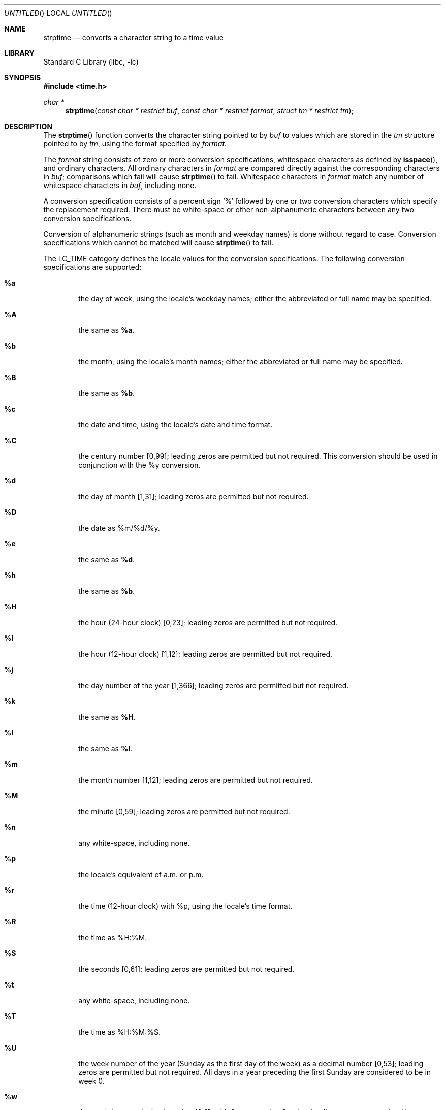 .\"	$NetBSD: strptime.3,v 1.16 2004/03/19 19:28:08 kleink Exp $
.\"
.\" Copyright (c) 1997, 1998 The NetBSD Foundation, Inc.
.\" All rights reserved.
.\"
.\" This file was contributed to The NetBSD Foundation by Klaus Klein.
.\"
.\" Redistribution and use in source and binary forms, with or without
.\" modification, are permitted provided that the following conditions
.\" are met:
.\" 1. Redistributions of source code must retain the above copyright
.\"    notice, this list of conditions and the following disclaimer.
.\" 2. Redistributions in binary form must reproduce the above copyright
.\"    notice, this list of conditions and the following disclaimer in the
.\"    documentation and/or other materials provided with the distribution.
.\" 3. All advertising materials mentioning features or use of this software
.\"    must display the following acknowledgement:
.\"        This product includes software developed by the NetBSD
.\"        Foundation, Inc. and its contributors.
.\" 4. Neither the name of The NetBSD Foundation nor the names of its
.\"    contributors may be used to endorse or promote products derived
.\"    from this software without specific prior written permission.
.\"
.\" THIS SOFTWARE IS PROVIDED BY THE NETBSD FOUNDATION, INC. AND CONTRIBUTORS
.\" ``AS IS'' AND ANY EXPRESS OR IMPLIED WARRANTIES, INCLUDING, BUT NOT LIMITED
.\" TO, THE IMPLIED WARRANTIES OF MERCHANTABILITY AND FITNESS FOR A PARTICULAR
.\" PURPOSE ARE DISCLAIMED.  IN NO EVENT SHALL THE FOUNDATION OR CONTRIBUTORS
.\" BE LIABLE FOR ANY DIRECT, INDIRECT, INCIDENTAL, SPECIAL, EXEMPLARY, OR
.\" CONSEQUENTIAL DAMAGES (INCLUDING, BUT NOT LIMITED TO, PROCUREMENT OF
.\" SUBSTITUTE GOODS OR SERVICES; LOSS OF USE, DATA, OR PROFITS; OR BUSINESS
.\" INTERRUPTION) HOWEVER CAUSED AND ON ANY THEORY OF LIABILITY, WHETHER IN
.\" CONTRACT, STRICT LIABILITY, OR TORT (INCLUDING NEGLIGENCE OR OTHERWISE)
.\" ARISING IN ANY WAY OUT OF THE USE OF THIS SOFTWARE, EVEN IF ADVISED OF THE
.\" POSSIBILITY OF SUCH DAMAGE.
.\"
.Dd August 18, 2002
.Os
.Dt STRPTIME 3
.Sh NAME
.Nm strptime
.Nd converts a character string to a time value
.Sh LIBRARY
.Lb libc
.Sh SYNOPSIS
.In time.h
.Ft char *
.Fn strptime "const char * restrict buf" "const char * restrict format" "struct tm * restrict tm"
.Sh DESCRIPTION
The
.Fn strptime
function converts the character string pointed to by
.Fa buf
to values which are stored in the
.Va tm
structure pointed to by
.Fa tm ,
using the format specified by
.Fa format .
.Pp
The
.Fa format
string consists of zero or more conversion specifications, whitespace
characters as defined by
.Fn isspace ,
and ordinary characters.
All ordinary characters in
.Fa format
are compared directly against the corresponding characters in
.Fa buf ;
comparisons which fail will cause
.Fn strptime
to fail.
Whitespace characters in
.Fa format
match any number of whitespace characters in
.Fa buf ,
including none.
.Pp
A conversion specification consists of a percent sign
.Ql %
followed by one
or two conversion characters which specify the replacement required.
There must be white-space or other non-alphanumeric characters between any
two conversion specifications.
.Pp
Conversion of alphanumeric strings (such as month and weekday names) is
done without regard to case.
Conversion specifications which cannot be matched will cause
.Fn strptime
to fail.
.Pp
The LC_TIME category defines the locale values for the conversion
specifications.
The following conversion specifications are supported:
.Bl -tag -width "xxxx"
.It Cm \&%a
the day of week, using the locale's weekday names;
either the abbreviated or full name may be specified.
.It Cm \&%A
the same as
.Cm \&%a .
.It Cm \&%b
the month, using the locale's month names;
either the abbreviated or full name may be specified.
.It Cm \&%B
the same as
.Cm \&%b .
.It Cm \&%c
the date and time, using the locale's date and time format.
.It Cm \&%C
the century number [0,99];
leading zeros are permitted but not required.
This conversion should be used in conjunction with the \&%y conversion.
.It Cm \&%d
the day of month [1,31];
leading zeros are permitted but not required.
.It Cm \&%D
the date as %m/%d/%y.
.It Cm \&%e
the same as
.Cm \&%d .
.It Cm \&%h
the same as
.Cm \&%b .
.It Cm \&%H
the hour (24-hour clock) [0,23];
leading zeros are permitted but not required.
.It Cm \&%I
the hour (12-hour clock) [1,12];
leading zeros are permitted but not required.
.It Cm \&%j
the day number of the year [1,366];
leading zeros are permitted but not required.
.It Cm \&%k
the same as
.Cm \&%H .
.It Cm \&%l
the same as
.Cm \&%I .
.It Cm \&%m
the month number [1,12];
leading zeros are permitted but not required.
.It Cm \&%M
the minute [0,59];
leading zeros are permitted but not required.
.It Cm \&%n
any white-space, including none.
.It Cm \&%p
the locale's equivalent of a.m. or p.m.
.It Cm \&%r
the time (12-hour clock) with %p, using the locale's time format.
.It Cm \&%R
the time as %H:%M.
.It Cm \&%S
the seconds [0,61];
leading zeros are permitted but not required.
.It Cm \&%t
any white-space, including none.
.It Cm \&%T
the time as %H:%M:%S.
.It Cm \&%U
the week number of the year (Sunday as the first day of the week)
as a decimal number [0,53];
leading zeros are permitted but not required.
All days in a year preceding the first Sunday are considered to be in week 0.
.It Cm \&%w
the weekday as a decimal number [0,6], with 0 representing Sunday;
leading zeros are permitted but not required.
.It Cm \&%W
the week number of the year (Monday as the first day of the week)
as a decimal number [0,53];
leading zeros are permitted but not required.
All days in a year preceding the first Monday are considered to be in week 0.
.It Cm \&%x
the date, using the locale's date format.
.It Cm \&%X
the time, using the locale's time format.
.It Cm \&%y
the year within the 20th century [69,99] or the 21st century [0,68];
leading zeros are permitted but not required.
If specified in conjunction
with \&%C, specifies the year [0,99] within that century.
.It Cm \&%Y
the year, including the century (i.e., 1996).
.It Cm \&%%
Matches a literal `%'.
No argument is converted.
.El
.Ss Modified conversion specifications
For compatibility, certain conversion specifications can be modified
by the
.Cm E
and
.Cm O
modifier characters to indicate that an alternative format or specification
should be used rather than the one normally used by the unmodified
conversion specification.
As there are currently neither alternative formats
nor specifications supported by the system, the behavior will be as if the
unmodified conversion specification were used.
.Pp
Case is ignored when matching string items in
.Fa buf ,
such as month and weekday names.
.Sh RETURN VALUES
If successful, the
.Fn strptime
function returns a pointer to the character following the last character
parsed.
Otherwise, a null pointer is returned.
.Sh SEE ALSO
.Xr ctime 3 ,
.Xr isspace 3 ,
.Xr localtime 3 ,
.Xr strftime 3
.Sh STANDARDS
The
.Fn strptime
function conforms to
.St -xpg4 .
